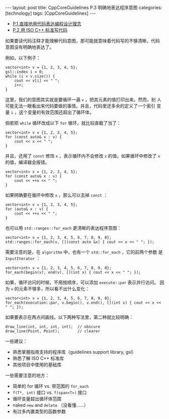#+BEGIN_EXPORT html
---
layout: post
title: CppCoreGuidelines P.3 明确地表达程序意图
categories: [technology]
tags: [CppCoreGuidelines]
---
#+END_EXPORT

- [[http://kimi.im/2021-12-18-cppcoreguidelines-p1][P.1 直接地用代码表达编程设计理念]]
- [[http://kimi.im/2021-12-20-cppcoreguidelines-p2][P.2 用 ISO C++ 标准写代码]]

  
如果要读代码注释才能理解代码意图，那可能就意味着代码写的不够清晰，代码
意图没有明确地表达了。

例如，以下例子：

#+begin_src C++ :results output :exports both :flags -std=c++17 :namespaces std :includes <iostream> <vector> <algorithm> <gsl/gsl> :eval no-export
vector<int> v = {1, 2, 3, 4, 5};
gsl::index i = 0;
while (i < v.size()) {
    cout << v[i] << " ";
    i++;
}
#+end_src

#+RESULTS:
: 1 2 3 4 5 

这里，我们的意图其实就是要循环一遍 ~v~ ，把其元素的值打印出来。然而，别
人可能无法一眼看出来代码要做的事情。并且，代码里还多余的定义了一个索引
变量 ~i~ ，这个变量的有效范围还超出了循环体。


倘若把 ~while~ 循环改成以下 ~for~ 循环，就比较直截了当了：

#+begin_src C++ :results output :exports both :flags -std=c++17 :namespaces std :includes <iostream> <vector> <algorithm> <gsl/gsl> :eval no-export
vector<int> v = {1, 2, 3, 4, 5};
for (const auto& x : v) {
    cout << x << " ";
}
#+end_src

#+RESULTS:
: 1 2 3 4 5 

并且，还用了 ~const~ 修饰 ~x~ ，表示循环内不会修改 ~x~ 的值。如果循环中修改了 ~x~ 的值，编译器会报错。

#+begin_src C++ :results output :exports both :flags -std=c++17 :namespaces std :includes <iostream> <vector> <algorithm> <gsl/gsl> :eval no-export
vector<int> v = {1, 2, 3, 4, 5};
for (const auto& x : v) {
    cout << ++x << " ";
}
#+end_src

#+RESULTS:
#+begin_example
C-src-eO7Jst.cpp: In function 'int main()':
C-src-eO7Jst.cpp:14:15: error: increment of read-only reference 'x'
   14 |     cout << ++x << " ";
      |               ^
#+end_example

如果明确要在循环中修改 ~x~ ，那么可以去掉 ~const~ ：

#+begin_src C++ :results output :exports both :flags -std=c++17 :namespaces std :includes <iostream> <vector> <algorithm> <gsl/gsl> :eval no-export
vector<int> v = {1, 2, 3, 4, 5};
for (auto& x : v) {
    cout << ++x << " ";
}
#+end_src

#+RESULTS:
: 2 3 4 5 6 

也可以用 ~std::ranges::for_each~ 更清晰的表达程序意图：

#+begin_src C++ :results output :exports both :flags -std=c++20 :namespaces std :includes <iostream> <vector> <algorithm> <gsl/gsl> :eval no-export
vector<int> v = {1, 2, 3, 4, 5, 6, 7, 8, 9, 0};
std::ranges::for_each(v, [](const auto &x) { cout << x << " "; });
#+end_src

#+RESULTS:
: 1 2 3 4 5 6 7 8 9 0 

需要注意的是，在 ~algorithm~ 中，也有一个 ~std::for_each~ ，它的前两个参数
是 ~InputIterator~ ：

#+begin_src C++ :results output :exports both :flags -std=c++20 :namespaces std :includes <iostream> <vector> <algorithm> <gsl/gsl> :eval no-export
vector<int> v = {1, 2, 3, 4, 5, 6, 7, 8, 9, 0};
for_each(begin(v), end(v), [](int x) { cout << x << " "; });
#+end_src

#+RESULTS:
: 1 2 3 4 5 6 7 8 9 0 

如果，循环访问的时候，不用按顺序，可以添加 ~execute::par~ 表示并行访问。
因为 ~v~ 的元素不够多，所以看不出什么变化：

#+begin_src C++ :results output :exports both :flags -std=c++20 :namespaces std :includes <iostream> <vector> <algorithm> <gsl/gsl> <execution> :eval no-export
vector<int> v = {1, 2, 3, 4, 5, 6, 7, 8, 9, 0};
for_each(execution::par, v.begin(), v.end(), [](int x) { cout << x << " "; });
#+end_src

#+RESULTS:
: 1 2 3 4 5 6 7 8 9 0 

如果要表示在两点间画线，以下两种写法里，第二种就比较明确：

#+begin_src C++ :results output :exports both :flags -std=c++17 :namespaces std :includes <iostream> <vector> <algorithm> :eval no-export
draw_line(int, int, int, int);  // obscure
draw_line(Point, Point);        // clearer
#+end_src


一些建议：
- 熟悉掌握指南支持的程序库（guidelines support library, gsl）
- 熟悉了解 ISO C++ 标准库
- 其他项目中使用的基础库


一些需要注意的地方：
- 简单的 for 循环 vs. 带范围的 ~for_each~
- ~f(T*, int)~ 接口 vs. ~f(span<T>)~ 接口
- 循环变量超出循环体范围
- naked ~new~ and ~delete~ （没看懂……）
- 有过多内置类型的函数参数
